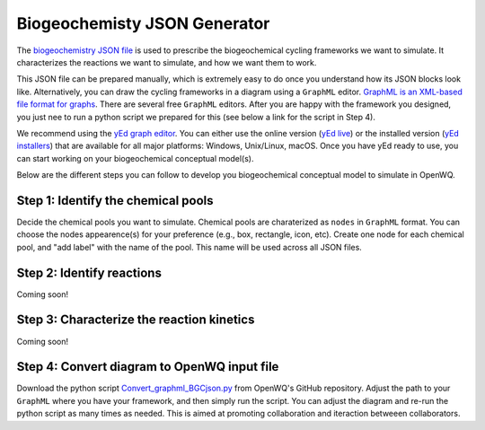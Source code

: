 Biogeochemisty JSON Generator
========================================

The `biogeochemistry JSON file <https://openwq.readthedocs.io/en/latest/4_1_3BGC.html>`_ is used to prescribe the biogeochemical cycling frameworks we want to simulate.
It characterizes the reactions we want to simulate, and how we want them to work.

This JSON file can be prepared manually, which is extremely easy to do once you understand how its JSON blocks look like.
Alternatively, you can draw the cycling frameworks in a diagram using a ``GraphML`` editor.
`GraphML is an XML-based file format for graphs <https://en.wikipedia.org/wiki/GraphML>`_. There are several free ``GraphML`` editors.
After you are happy with the framework you designed, you just nee to run a python script we prepared for this (see below a link for the script in Step 4).

We recommend using the `yEd graph editor <https://www.yworks.com/products/yed>`_.
You can either use the online version (`yEd live <https://www.yworks.com/yed-live/>`_) or the installed version (`yEd installers <https://www.yworks.com/products/yed/download#download>`_) that are available for all major platforms: Windows, Unix/Linux, macOS.
Once you have yEd ready to use, you can start working on your biogeochemical conceptual model(s).

.. image:: BGQ_JSON_video.gif

Below are the different steps you can follow to develop you biogeochemical conceptual model to simulate in OpenWQ.

Step 1: Identify the chemical pools
~~~~~~~~~~~~~~~~~~~~~~~~~~~~~~~~~~~~~~~~~~~~~~~~~

Decide the chemical pools you want to simulate.
Chemical pools are charaterized as ``nodes`` in ``GraphML`` format.
You can choose the nodes appearence(s) for your preference (e.g., box, rectangle, icon, etc).
Create one node for each chemical pool, and "add label" with the name of the pool.
This name will be used across all JSON files.

Step 2: Identify reactions
~~~~~~~~~~~~~~~~~~~~~~~~~~~~~~~~~~~~~~~~~~~~~~~~~

Coming soon!

Step 3: Characterize the reaction kinetics
~~~~~~~~~~~~~~~~~~~~~~~~~~~~~~~~~~~~~~~~~~~~~~~~~

Coming soon!

Step 4: Convert diagram to OpenWQ input file
~~~~~~~~~~~~~~~~~~~~~~~~~~~~~~~~~~~~~~~~~~~~~~~~~

Download the python script `Convert_graphml_BGCjson.py <https://github.com/DiogoCostaPT/openwq/blob/master/supporting_scripts/Generate_BGC_JSON_from_graphml/Convert_graphml_BGCjson.py>`_ from OpenWQ's GitHub repository.
Adjust the path to your ``GraphML`` where you have your framework, and then simply run the script.
You can adjust the diagram and re-run the python script as many times as needed.
This is aimed at promoting collaboration and iteraction betweeen collaborators.
